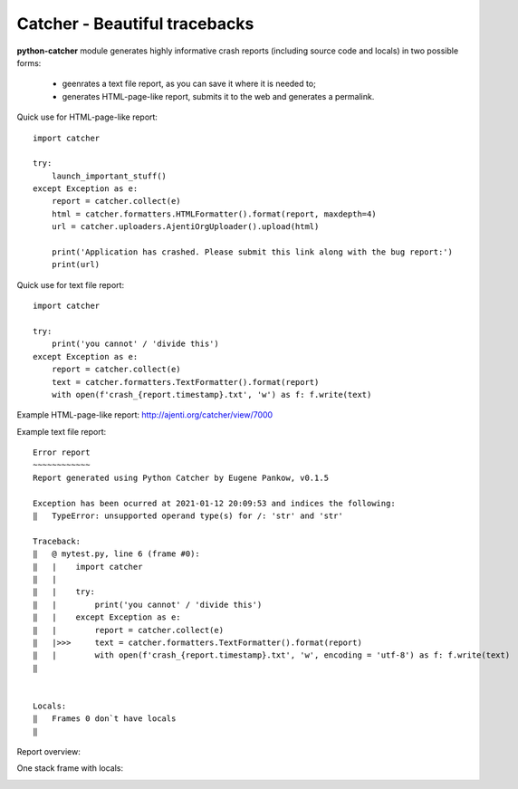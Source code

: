 Catcher - Beautiful tracebacks
==============================

**python-catcher** module generates highly informative crash reports (including source code and locals) in two possible forms:

  * geenrates a text file report, as you can save it where it is needed to;
  * generates HTML-page-like report, submits it to the web and generates a permalink.

Quick use for HTML-page-like report::

    import catcher

    try:
        launch_important_stuff()
    except Exception as e:
        report = catcher.collect(e)
        html = catcher.formatters.HTMLFormatter().format(report, maxdepth=4)
        url = catcher.uploaders.AjentiOrgUploader().upload(html)

        print('Application has crashed. Please submit this link along with the bug report:')
        print(url)

Quick use for text file report::

    import catcher

    try:
        print('you cannot' / 'divide this')
    except Exception as e:
        report = catcher.collect(e)
        text = catcher.formatters.TextFormatter().format(report)
        with open(f'crash_{report.timestamp}.txt', 'w') as f: f.write(text)


Example HTML-page-like report: http://ajenti.org/catcher/view/7000

Example text file report::

    Error report
    ~~~~~~~~~~~~
    Report generated using Python Catcher by Eugene Pankow, v0.1.5
    
    Exception has been ocurred at 2021-01-12 20:09:53 and indices the following:
    ‖   TypeError: unsupported operand type(s) for /: 'str' and 'str'
    
    Traceback:
    ‖   @ mytest.py, line 6 (frame #0):
    ‖   |    import catcher
    ‖   |    
    ‖   |    try:
    ‖   |        print('you cannot' / 'divide this')
    ‖   |    except Exception as e:
    ‖   |        report = catcher.collect(e)
    ‖   |>>>     text = catcher.formatters.TextFormatter().format(report)
    ‖   |        with open(f'crash_{report.timestamp}.txt', 'w', encoding = 'utf-8') as f: f.write(text)
    ‖
    
    
    Locals:
    ‖   Frames 0 don`t have locals
    ‖   
        


Report overview:

.. image:: http://habrastorage.org/storage2/f05/ea4/779/f05ea4779fccf0087fa24a380bd92b45.png

One stack frame with locals:

.. image:: http://habrastorage.org/storage2/4b8/188/5fe/4b81885fe8582d835c557af1d71884b9.png

